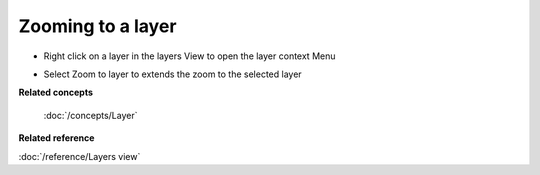 Zooming to a layer
~~~~~~~~~~~~~~~~~~

-  Right click on a layer in the layers View to open the layer context Menu
-  Select Zoom to layer to extends the zoom to the selected layer
    |image0|

**Related concepts**

 :doc:`/concepts/Layer`

**Related reference**

:doc:`/reference/Layers view`

.. |image0| image:: /images/zooming_to_a_layer/zoomtolayer.jpg
